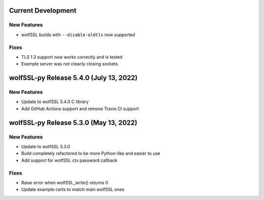 Current Development
===================

New Features
------------

* wolfSSL builds with ``--disable-oldtls`` now supported

Fixes
-----

* TLS 1.3 support now works correctly and is tested
* Example server was not cleanly closing sockets

wolfSSL-py Release 5.4.0 (July 13, 2022)
========================================

New Features
------------

* Update to wolfSSL 5.4.0 C library
* Add GitHub Actions support and remove Travis CI support

wolfSSL-py Release 5.3.0 (May 13, 2022)
=======================================

New Features
------------

* Update to wolfSSL 5.3.0
* Build completely refactored to be more Python-like and easier to use
* Add support for wolfSSL ctx password callback

Fixes
-----

* Raise error when wolfSSL_write() returns 0
* Update example certs to match main wolfSSL ones

